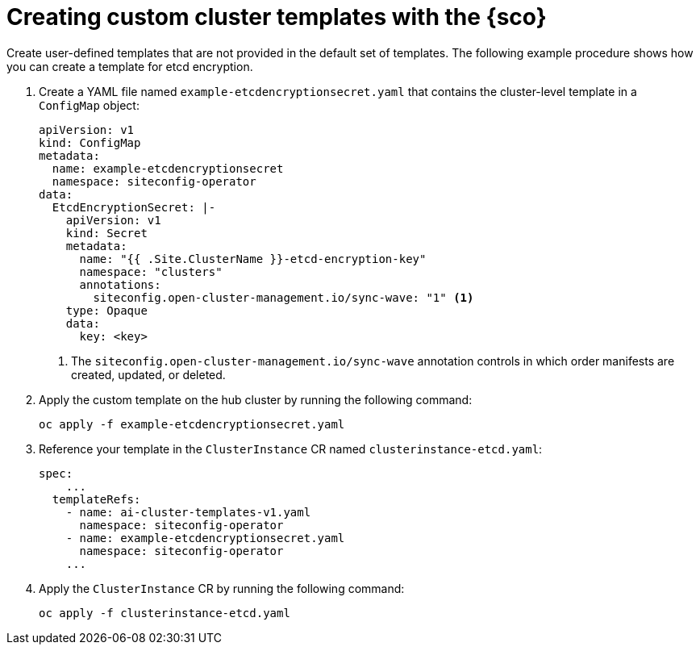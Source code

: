 [#create-custom-templates]
= Creating custom cluster templates with the {sco}

Create user-defined templates that are not provided in the default set of templates.
The following example procedure shows how you can create a template for etcd encryption.

. Create a YAML file named `example-etcdencryptionsecret.yaml` that contains the cluster-level template in a `ConfigMap` object:

+
[source,yaml]
----
apiVersion: v1
kind: ConfigMap
metadata:
  name: example-etcdencryptionsecret
  namespace: siteconfig-operator
data:
  EtcdEncryptionSecret: |-
    apiVersion: v1
    kind: Secret
    metadata:
      name: "{{ .Site.ClusterName }}-etcd-encryption-key"
      namespace: "clusters"
      annotations:
        siteconfig.open-cluster-management.io/sync-wave: "1" <1>
    type: Opaque
    data:
      key: <key>
----
<1> The `siteconfig.open-cluster-management.io/sync-wave` annotation controls in which order manifests are created, updated, or deleted.

. Apply the custom template on the hub cluster by running the following command:

+
[source,terminal]
----
oc apply -f example-etcdencryptionsecret.yaml
----

. Reference your template in the `ClusterInstance` CR named `clusterinstance-etcd.yaml`:

+
[source,yaml]
----
spec:
    ...
  templateRefs:
    - name: ai-cluster-templates-v1.yaml
      namespace: siteconfig-operator
    - name: example-etcdencryptionsecret.yaml
      namespace: siteconfig-operator
    ...
----

. Apply the `ClusterInstance` CR by running the following command:

+
[source,terminal]
----
oc apply -f clusterinstance-etcd.yaml
----
